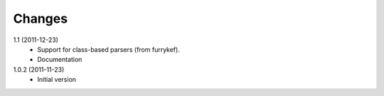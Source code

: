Changes
=======

1.1 (2011-12-23)
  + Support for class-based parsers (from furrykef).
  + Documentation

1.0.2 (2011-11-23)
  +  Initial version
